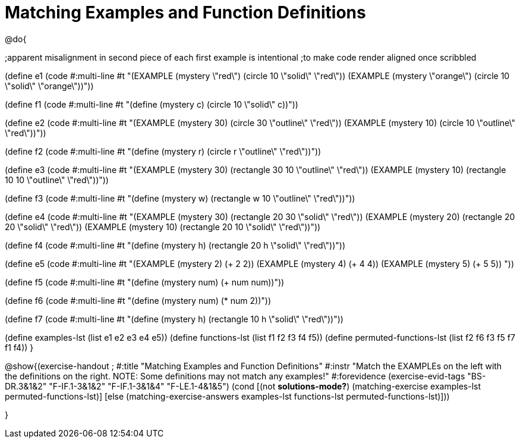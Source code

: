 =  Matching Examples and Function Definitions

@do{

;apparent misalignment in second piece of each first example is intentional
;to make code render aligned once scribbled

(define e1
   (code #:multi-line #t 
"(EXAMPLE (mystery \"red\") 
         (circle 10 \"solid\" \"red\"))
(EXAMPLE (mystery \"orange\") 
         (circle 10 \"solid\" \"orange\"))"))

(define f1
   (code #:multi-line #t
"(define (mystery c)
  (circle 10 \"solid\" c))"))

(define e2
   (code #:multi-line #t
"(EXAMPLE (mystery 30) 
         (circle 30 \"outline\" \"red\"))
(EXAMPLE (mystery 10) 
         (circle 10 \"outline\" \"red\"))"))

(define f2
   (code #:multi-line #t
"(define (mystery r)
  (circle r \"outline\" \"red\"))"))

(define e3
   (code #:multi-line #t
"(EXAMPLE (mystery 30) 
         (rectangle 30 10 \"outline\" \"red\"))
(EXAMPLE (mystery 10) 
         (rectangle 10 10 \"outline\" \"red\"))"))

(define f3
   (code #:multi-line #t
"(define (mystery w)
  (rectangle w 10 \"outline\" \"red\"))"))

(define e4
   (code #:multi-line #t
"(EXAMPLE (mystery 30) 
         (rectangle 20 30 \"solid\" \"red\"))
(EXAMPLE (mystery 20) 
         (rectangle 20 20 \"solid\" \"red\"))
(EXAMPLE (mystery 10) 
         (rectangle 20 10 \"solid\" \"red\"))"))

(define f4
   (code #:multi-line #t
"(define (mystery h)
  (rectangle 20 h \"solid\" \"red\"))"))

(define e5
   (code #:multi-line #t
"(EXAMPLE (mystery 2) 
         (+ 2 2))
(EXAMPLE (mystery 4) 
         (+ 4 4))
(EXAMPLE (mystery 5) 
         (+ 5 5))
"))

(define f5
   (code #:multi-line #t
"(define (mystery num)
  (+ num num))"))

(define f6
   (code #:multi-line #t
"(define (mystery num)
  (* num 2))"))

(define f7
   (code #:multi-line #t
"(define (mystery h)
  (rectangle 10 h \"solid\" \"red\"))"))

(define examples-lst (list e1 e2 e3 e4 e5))
(define functions-lst (list f1 f2 f3 f4 f5))
(define permuted-functions-lst (list f2 f6 f3 f5 f7 f1 f4))
}

@show{(exercise-handout 
;  #:title "Matching Examples and Function Definitions"
  #:instr "Match the EXAMPLEs on the left with the definitions on the right. NOTE: Some definitions may not match any examples!"
  #:forevidence (exercise-evid-tags "BS-DR.3&1&2" "F-IF.1-3&1&2" "F-IF.1-3&1&4" "F-LE.1-4&1&5")
  (cond [(not *solutions-mode?*)
  (matching-exercise examples-lst permuted-functions-lst)]
  [else
    (matching-exercise-answers examples-lst functions-lst
    permuted-functions-lst)]))

}
